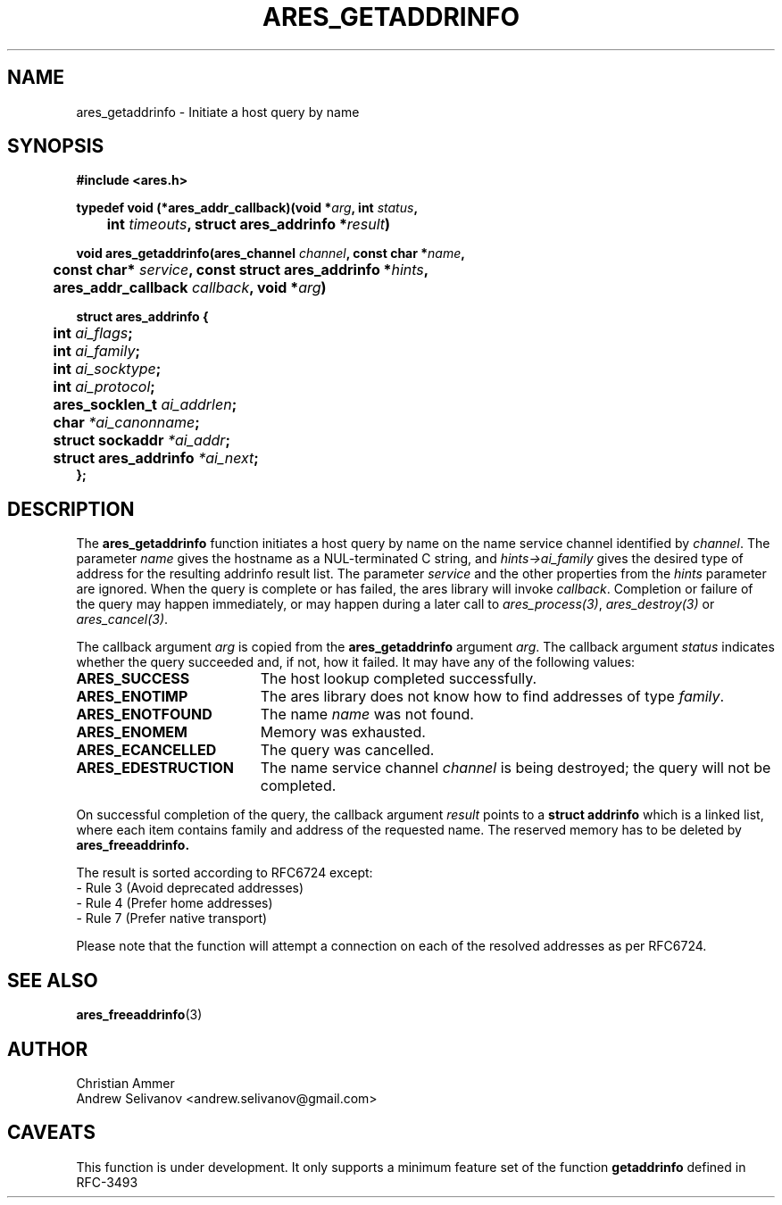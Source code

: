 .\"
.\" Copyright 1998 by the Massachusetts Institute of Technology.
.\"
.\" Permission to use, copy, modify, and distribute this
.\" software and its documentation for any purpose and without
.\" fee is hereby granted, provided that the above copyright
.\" notice appear in all copies and that both that copyright
.\" notice and this permission notice appear in supporting
.\" documentation, and that the name of M.I.T. not be used in
.\" advertising or publicity pertaining to distribution of the
.\" software without specific, written prior permission.
.\" M.I.T. makes no representations about the suitability of
.\" this software for any purpose.  It is provided "as is"
.\" without express or implied warranty.
.\"
.TH ARES_GETADDRINFO 3 "4 November 2018"
.SH NAME
ares_getaddrinfo \- Initiate a host query by name
.SH SYNOPSIS
.nf
.B #include <ares.h>
.PP
.B typedef void (*ares_addr_callback)(void *\fIarg\fP, int \fIstatus\fP,
.B 	int \fItimeouts\fP, struct ares_addrinfo *\fIresult\fP)
.PP
.B void ares_getaddrinfo(ares_channel \fIchannel\fP, const char *\fIname\fP,
.B 	const char* \fIservice\fP, const struct ares_addrinfo *\fIhints\fP,
.B 	ares_addr_callback \fIcallback\fP, void *\fIarg\fP)
.PP
.B struct ares_addrinfo {
.B 	int                  \fIai_flags\fP;
.B 	int                  \fIai_family\fP;
.B 	int                  \fIai_socktype\fP;
.B 	int                  \fIai_protocol\fP;
.B 	ares_socklen_t       \fIai_addrlen\fP;
.B 	char                 \fI*ai_canonname\fP;
.B 	struct sockaddr      \fI*ai_addr\fP;
.B 	struct ares_addrinfo \fI*ai_next\fP;
.B };
.fi
.SH DESCRIPTION
The
.B ares_getaddrinfo
function initiates a host query by name on the name service channel
identified by
.IR channel .
The parameter
.I name
gives the hostname as a NUL-terminated C string, and
.I hints->ai_family
gives the desired type of address for the resulting addrinfo result list.
The parameter
.I service
and the other properties from the
.I hints
parameter are ignored. When the
query is complete or has failed, the ares library will invoke \fIcallback\fP.
Completion or failure of the query may happen immediately, or may happen
during a later call to \fIares_process(3)\fP, \fIares_destroy(3)\fP or
\fIares_cancel(3)\fP.
.PP
The callback argument
.I arg
is copied from the
.B ares_getaddrinfo
argument
.IR arg .
The callback argument
.I status
indicates whether the query succeeded and, if not, how it failed.  It
may have any of the following values:
.TP 19
.B ARES_SUCCESS
The host lookup completed successfully.
.TP 19
.B ARES_ENOTIMP
The ares library does not know how to find addresses of type
.IR family .
.TP 19
.B ARES_ENOTFOUND
The name
.I name
was not found.
.TP 19
.B ARES_ENOMEM
Memory was exhausted.
.TP 19
.B ARES_ECANCELLED
The query was cancelled.
.TP 19
.B ARES_EDESTRUCTION
The name service channel
.I channel
is being destroyed; the query will not be completed.
.PP
On successful completion of the query, the callback argument
.I result
points to a
.B struct addrinfo
which is a linked list, where each item contains family and address of
the requested name. The reserved memory has to be deleted by
.B ares_freeaddrinfo.

The result is sorted according to RFC6724 except:
 - Rule 3 (Avoid deprecated addresses)
 - Rule 4 (Prefer home addresses)
 - Rule 7 (Prefer native transport)

Please note that the function will attempt a connection
on each of the resolved addresses as per RFC6724.
.SH SEE ALSO
.BR ares_freeaddrinfo (3)
.SH AUTHOR
Christian Ammer
.br
Andrew Selivanov <andrew.selivanov@gmail.com>
.SH CAVEATS
This function is under development. It only supports a minimum feature set
of the function
.B getaddrinfo
defined in RFC-3493
.br
